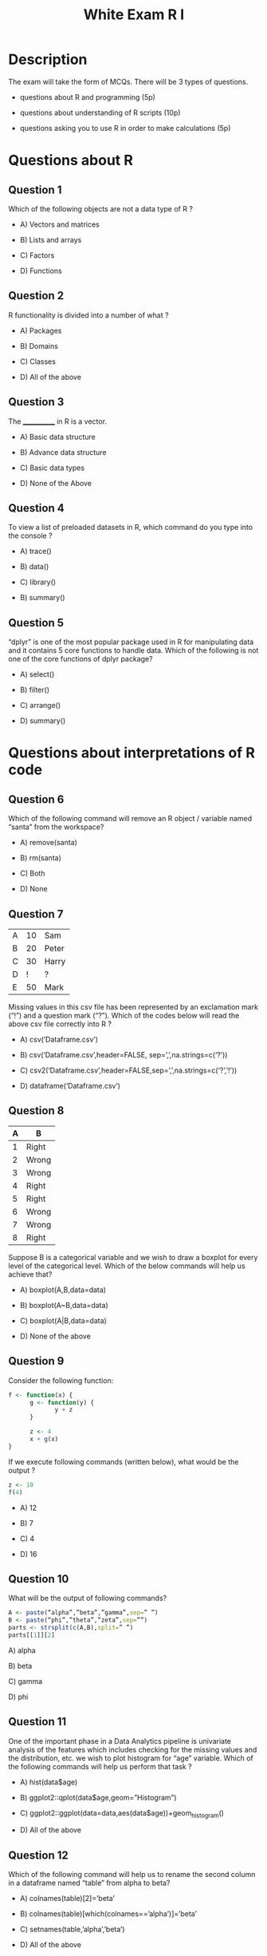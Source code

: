 #+TITLE: White Exam R I
#+OPTIONS: toc:nil num:nil
#+PROPERTY: header-args: :eval no-export

* Description
The exam will take the form of MCQs. There will be 3 types of questions.

- questions about R and programming (5p)

- questions about understanding of R scripts (10p)

- questions asking you to use R in order to make calculations (5p)

* Questions about R
** Question 1
Which of the following objects are not a data type of R ?

- A) Vectors and matrices

- B) Lists and arrays

- C) Factors

- D) Functions
  
** Question 2
R functionality is divided into a number of what ?

- A) Packages

- B) Domains

- C) Classes

- D) All of the above
  
** Question 3
The ____________ in R is a vector.

- A) Basic data structure

- B) Advance data structure

- C) Basic data types

- D) None of the Above
  
** Question 4
To view a list of preloaded datasets in R, which command do you type into the console ?

- A) trace()

- B) data()

- C) library()

- B) summary()
   
** Question 5
“dplyr” is one of the most popular package used in R for manipulating data and
it contains 5 core functions to handle data. Which of the following is not one
of the core functions of dplyr package?

- A) select()

- B) filter()

- C) arrange()

- D) summary()

* Questions about interpretations of R code  
** Question 6
Which of the following command will remove an R object / variable named “santa” from the workspace?

- A) remove(santa)

- B) rm(santa)

- C) Both
  
- D) None
  
** Question 7

| A | 10 | Sam   |
| B | 20 | Peter |
| C | 30 | Harry |
| D |  ! | ?     |
| E | 50 | Mark  |

Missing values in this csv file has been represented by an exclamation mark
(“!”) and a question mark (“?”). Which of the codes below will read the above
csv file correctly into R ?

- A) csv(‘Dataframe.csv’)

- B) csv(‘Dataframe.csv’,header=FALSE, sep=’,’,na.strings=c(‘?’))

- C) csv2(‘Dataframe.csv’,header=FALSE,sep=’,’,na.strings=c(‘?’,’!’))

- D) dataframe(‘Dataframe.csv’)

** Question 8

| A | B     |
|---+-------|
| 1 | Right |
| 2 | Wrong |
| 3 | Wrong |
| 4 | Right |
| 5 | Right |
| 6 | Wrong |
| 7 | Wrong |
| 8 | Right |

Suppose B is a categorical variable and we wish to draw a boxplot for every
level of the categorical level. Which of the below commands will help us achieve
that?

- A) boxplot(A,B,data=data)

- B) boxplot(A~B,data=data)

- C) boxplot(A|B,data=data)

- D) None of the above

** Question 9
Consider the following function:
#+begin_src R
f <- function(x) {
      g <- function(y) {
             y + z
      }

      z <- 4
      x + g(x)
}
#+end_src

If we execute following commands (written below), what would be the output ?

#+begin_src R
z <- 10
f(4)
#+end_src

- A) 12

- B) 7

- C) 4

- D) 16

** Question 10
What will be the output of following commands?

#+begin_src R
A <- paste(“alpha”,”beta”,”gamma”,sep=” ”)
B <- paste(“phi”,”theta”,”zeta”,sep=””)
parts <- strsplit(c(A,B),split=” ”)
parts[[1]][2]
#+end_src

A) alpha

B) beta

C) gamma

D) phi

** Question 11
One of the important phase in a Data Analytics pipeline is univariate analysis
of the features which includes checking for the missing values and the
distribution, etc. we wish to plot histogram for “age”
variable. Which of the following commands will help us perform that task ? 

- A) hist(data$age)

- B) ggplot2::qplot(data$age,geom=”Histogram”)

- C) ggplot2::ggplot(data=data,aes(data$age))+geom_histogram()

- D) All of the above

** Question 12
Which of the following command will help us to rename the second column in a dataframe named “table” from alpha to beta?

- A) colnames(table)[2]=’beta’

- B) colnames(table)[which(colnames==’alpha’)]=’beta’

- C) setnames(table,’alpha’,’beta’)

- D) All of the above

** Question 13
We wish to calculate the correlation between “Column2” and “Column3” of a
“dataframe”. Which of the below codes will achieve the purpose ?

- A) corr(dataframe$column2,dataframe$column3)

- B)

(cov(dataframe$column2,dataframe$column3))/

(var(dataframe$column2)*sd(dataframe$column3))

- C)

(sum(dataframe$Column2*dataframe$Column3)-

(sum(dataframe$Column2)*sum(dataframe$Column3)/nrow(dataframe)))/

(sqrt((sum(dataframe$Column2*dataframe$Column2)-

(sum(dataframe$Column2)^3)/nrow(dataframe))*

(sum(dataframe$Column3*dataframe$Column3)-

(sum(dataframe$Column3)^2)/nrow(dataframe))))

- D) None of the Above

** Question 14
Which of the following commands will split the plotting window into 4 X 3
windows and where the plots enter the window column wise ?

- A) par(split=c(4,3))

- B) par(mfcol=c(4,3))

- C) par(mfrow=c(4,3))

- D) par(col=c(4,3))

** Question 15
A Dataframe “df” has the following data:

| 2017-02-28 |
| 2017-02-27 |
|        ... |

After reading above data, we want the following output:

| 28 Tuesday Feb 17 |
| 27 Monday Feb 17  |

Which of the following commands will produce the desired output?

- A) format(df,”%d %A %b %y”)

- B) format(df,”%D %A %b %y”)

- C) format(df,”%D %a %B %Y”)

- D) None of above

* Questions about production of R code
We use a data set containing data regarding mental health in prison. Every
observation corresponds to an interview conducted with an inmate. The data set
is available in the file : "smp2.csv".

** Explications des features de ce dataset

#+begin_src R :results output :session *R* :exports none
setwd("/Users/lss/Sites/RCourse")
smp.c <- read.csv2("data/smp2.csv")
str(smp.c)
#+end_src

#+RESULTS:
#+begin_example

'data.frame':	799 obs. of  26 variables:
 $ age         : int  31 49 50 47 23 34 24 52 42 45 ...
 $ prof        : chr  "autre" NA "prof.intermediaire" "ouvrier" ...
 $ duree       : int  4 NA 5 NA 4 NA NA 5 4 NA ...
 $ discip      : int  0 0 0 0 1 0 0 0 1 0 ...
 $ n.enfant    : int  2 7 2 0 1 3 5 2 1 2 ...
 $ n.fratrie   : int  4 3 2 6 6 2 3 9 12 5 ...
 $ ecole       : int  1 2 2 1 1 2 1 2 1 2 ...
 $ separation  : int  0 1 0 1 1 0 1 0 1 0 ...
 $ juge.enfant : int  0 0 0 0 NA 0 1 0 1 0 ...
 $ place       : int  0 0 0 1 1 0 1 0 0 0 ...
 $ abus        : int  0 0 0 0 0 0 0 0 1 1 ...
 $ grav.cons   : int  1 2 2 1 2 1 5 1 5 5 ...
 $ dep.cons    : int  0 0 0 0 1 0 1 0 1 0 ...
 $ ago.cons    : int  1 0 0 0 0 0 0 0 0 0 ...
 $ ptsd.cons   : int  0 0 0 0 0 0 0 0 0 0 ...
 $ alc.cons    : int  0 0 0 0 0 0 0 0 1 1 ...
 $ subst.cons  : int  0 0 0 0 0 0 1 0 1 0 ...
 $ scz.cons    : int  0 0 0 0 0 0 0 0 0 0 ...
 $ char        : int  1 1 1 1 1 1 1 1 4 1 ...
 $ rs          : int  2 2 2 2 2 1 3 2 3 2 ...
 $ ed          : int  1 2 3 2 2 2 3 2 3 2 ...
 $ dr          : int  1 1 2 2 2 1 2 2 1 2 ...
 $ suicide.s   : int  0 0 0 1 0 0 3 0 4 0 ...
 $ suicide.hr  : int  0 0 0 0 0 0 1 0 1 0 ...
 $ suicide.past: int  0 0 0 0 1 0 1 0 1 0 ...
 $ dur.interv  : int  NA 70 NA 105 NA NA 105 84 78 60 ...
#+end_example

- l‘âge, age

- la profession, prof

- la durée de la peine, quand elle a été prononcée, duree

- est-ce que le détenu est sous mesure disciplinaire, discip

- le nombre d'enfants, n.enfant

- la taille de la fratrie, n.fratrie
  
- la variable relative à la scolarisation du détenu qui va de 1 à 5, ecole
  
- Est-ce que le détenu a été séparé de sa famille quand il était enfant oui/non,
  separation

- Est-ce qu'il a bénéficié de l'aide d’un juge pour enfants quand il était
  enfant, juge.enfant

- Est-ce qu'il a été placé, place

- Est-ce qu'il a été victime d'abus, abus

- la gravité consensuelle, grav.cons
  
Nous retrouvons ensuite les variables diagnostiques,
- l'existence d'une dépression par le consensus du clinicien, dep.cons

- un trouble agoraphobique, ago.cons

- le syndrôme de stress post-traumatique, ptsd.cons

L'existence
- d'un abus d'alcool, alc.cons

- d'un abus de substances, subst.cons

- d'une schizophrénie, scs.cons
  
Ensuite nous avons,
- la variable char qui correspond à un score semi-quantitatif qui évalue
  l'importance, l'intensité d'un trouble de la personnalité sous-jacent, char

Nous retrouvons les trois dimensions de personnalité
- recherche de sensation, rs

- évitement du danger, ed

- dépendance à la récompense, dr

Puis trois variables relatives au risque suicidaire,
- d'abord un score de risque suicidaire, suicide.s

- ensuite l'existence d'un haut risque suicidaire, c'est une binarisation de la variable score suicidaire, suicide.hr

- et enfin l'existence d'antécédents de tentative de suicide, suicide.past

Et puis, comme dernière variable nous avons
- la durée de l'entretien que les enquêteurs ont passée avec le détenu, dur.interv
    
** Question 16
How many inmates have more than 3 children ?
#+begin_src R :results output :session *R* :exports none
table(smp.c$n.enfant <= 3)
#+end_src

#+RESULTS:
: 
: FALSE  TRUE 
:   113   660

- A) 222

- B) 55

- C) 113

- D) 660

** Question 17
Estimate the correlation coefficient between the age and the number of children
of detainees ?
#+begin_src R :results output :session *R* :exports none
#cor(smp.c$age,smp.c$n.enfant)
cor(smp.c$age,smp.c$n.enfant,use="complete.obs")
#+end_src

#+RESULTS:
: 
: [1] 0.4326039

- A) 0.87 

- B) 0.43

- C) -0.65

- D) 0.14
  
** Question 18
Is there a significant correlation between age and sensation research ? Use a
test to show if an older detainee has a lower score of sensation research. What
is the lower end of confidence interval for this test ?
#+begin_src R :results output :session *R* :exports none
  cor.test(smp.c$age,smp.c$rs)
#+end_src

#+RESULTS:
#+begin_example

	Pearson's product-moment correlation

data:  smp.c$age and smp.c$rs
t = -6.02, df = 694, p-value = 2.825e-09
alternative hypothesis: true correlation is not equal to 0
95 percent confidence interval:
 -0.2922516 -0.1509579
sample estimates:
       cor 
-0.2227744
#+end_example

- A) -0.15

- B) 0.22

- C) -0.29

- D) No significant correlation
  
** Question 19
We wish to verify if the interview duration varies whether the detainees have
already tried to kill themselves or not, with the help of a Wilcoxon test. What
is the degree of significance ?

#+begin_src R :results output :session *R* :exports none
  wilcox.test(smp.c$dur.interv~smp.c$suicide.past)
#+end_src

#+RESULTS:
: 
: 	Wilcoxon rank sum test with continuity correction
: 
: data:  smp.c$dur.interv by smp.c$suicide.past
: W = 41892, p-value = 1.355e-07
: alternative hypothesis: true location shift is not equal to 0

- A) p ‹ 0.10

- B) p ‹ 0.05

- C) p ‹ 0.01

- D) p ‹ 0.001

** Question 20
We'd like to predict how the interview duration varies considering several
factors maybe interdependant. To do that, we build a multiple linar regression
model on 4 traits : age, depression, drugs addiction and
schizophrenia. How many minutes should we add or substract to the duration
interview for a detainee with schizophrenia compared to an other ? (regardless of
her age, state of depression or drug consumption)

#+begin_src R :results output :session *R* :exports none
mod3 <- lm(dur.interv~age+dep.cons+subst.cons+scz.cons,data=smp.c)
summary(mod3)
#+end_src

#+RESULTS:
#+begin_example

Call:
lm(formula = dur.interv ~ age + dep.cons + subst.cons + scz.cons, 
    data = smp.c)

Residuals:
    Min      1Q  Median      3Q     Max 
-63.654 -14.522  -1.193  11.482  62.482 

Coefficients:
            Estimate Std. Error t value Pr(>|t|)    
(Intercept) 48.90105    2.62213  18.649  < 2e-16 ***
age          0.22096    0.05708   3.871 0.000118 ***
dep.cons     7.38932    1.44783   5.104 4.24e-07 ***
subst.cons   5.25157    1.74318   3.013 0.002678 ** 
scz.cons     2.27256    2.52323   0.901 0.368062    
---
codes:  0 ‘***’ 0.001 ‘**’ 0.01 ‘*’ 0.05 ‘.’ 0.1 ‘ ’ 1

Residual standard error: 19.1 on 742 degrees of freedom
  (52 observations deleted due to missingness)
Multiple R-squared:  0.05833,	Adjusted R-squared:  0.05325 
F-statistic: 11.49 on 4 and 742 DF,  p-value: 4.692e-09
#+end_example


- A) 2
- B) 7
- C) 5
- D) I don't know
